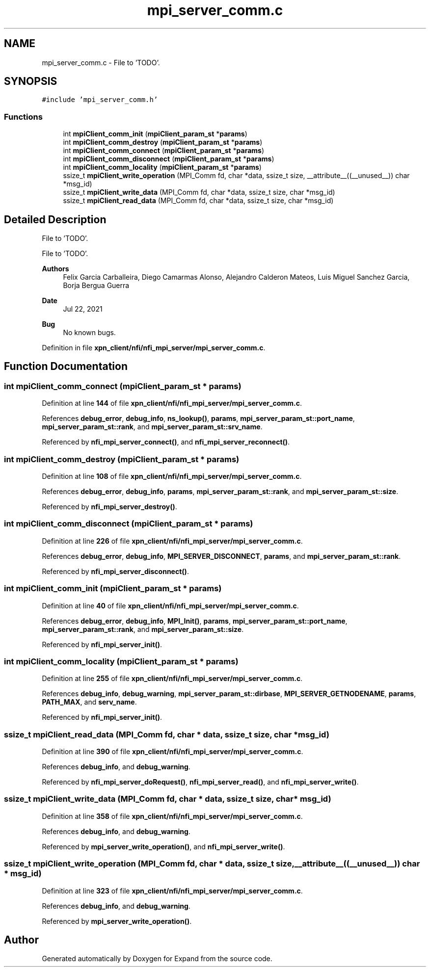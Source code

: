 .TH "mpi_server_comm.c" 3 "Wed May 24 2023" "Version Expand version 1.0r5" "Expand" \" -*- nroff -*-
.ad l
.nh
.SH NAME
mpi_server_comm.c \- File to 'TODO'\&.  

.SH SYNOPSIS
.br
.PP
\fC#include 'mpi_server_comm\&.h'\fP
.br

.SS "Functions"

.in +1c
.ti -1c
.RI "int \fBmpiClient_comm_init\fP (\fBmpiClient_param_st\fP *\fBparams\fP)"
.br
.ti -1c
.RI "int \fBmpiClient_comm_destroy\fP (\fBmpiClient_param_st\fP *\fBparams\fP)"
.br
.ti -1c
.RI "int \fBmpiClient_comm_connect\fP (\fBmpiClient_param_st\fP *\fBparams\fP)"
.br
.ti -1c
.RI "int \fBmpiClient_comm_disconnect\fP (\fBmpiClient_param_st\fP *\fBparams\fP)"
.br
.ti -1c
.RI "int \fBmpiClient_comm_locality\fP (\fBmpiClient_param_st\fP *\fBparams\fP)"
.br
.ti -1c
.RI "ssize_t \fBmpiClient_write_operation\fP (MPI_Comm fd, char *data, ssize_t size, __attribute__((__unused__)) char *msg_id)"
.br
.ti -1c
.RI "ssize_t \fBmpiClient_write_data\fP (MPI_Comm fd, char *data, ssize_t size, char *msg_id)"
.br
.ti -1c
.RI "ssize_t \fBmpiClient_read_data\fP (MPI_Comm fd, char *data, ssize_t size, char *msg_id)"
.br
.in -1c
.SH "Detailed Description"
.PP 
File to 'TODO'\&. 

File to 'TODO'\&.
.PP
\fBAuthors\fP
.RS 4
Felix Garcia Carballeira, Diego Camarmas Alonso, Alejandro Calderon Mateos, Luis Miguel Sanchez Garcia, Borja Bergua Guerra 
.RE
.PP
\fBDate\fP
.RS 4
Jul 22, 2021 
.RE
.PP
\fBBug\fP
.RS 4
No known bugs\&. 
.RE
.PP

.PP
Definition in file \fBxpn_client/nfi/nfi_mpi_server/mpi_server_comm\&.c\fP\&.
.SH "Function Documentation"
.PP 
.SS "int mpiClient_comm_connect (\fBmpiClient_param_st\fP * params)"

.PP
Definition at line \fB144\fP of file \fBxpn_client/nfi/nfi_mpi_server/mpi_server_comm\&.c\fP\&.
.PP
References \fBdebug_error\fP, \fBdebug_info\fP, \fBns_lookup()\fP, \fBparams\fP, \fBmpi_server_param_st::port_name\fP, \fBmpi_server_param_st::rank\fP, and \fBmpi_server_param_st::srv_name\fP\&.
.PP
Referenced by \fBnfi_mpi_server_connect()\fP, and \fBnfi_mpi_server_reconnect()\fP\&.
.SS "int mpiClient_comm_destroy (\fBmpiClient_param_st\fP * params)"

.PP
Definition at line \fB108\fP of file \fBxpn_client/nfi/nfi_mpi_server/mpi_server_comm\&.c\fP\&.
.PP
References \fBdebug_error\fP, \fBdebug_info\fP, \fBparams\fP, \fBmpi_server_param_st::rank\fP, and \fBmpi_server_param_st::size\fP\&.
.PP
Referenced by \fBnfi_mpi_server_destroy()\fP\&.
.SS "int mpiClient_comm_disconnect (\fBmpiClient_param_st\fP * params)"

.PP
Definition at line \fB226\fP of file \fBxpn_client/nfi/nfi_mpi_server/mpi_server_comm\&.c\fP\&.
.PP
References \fBdebug_error\fP, \fBdebug_info\fP, \fBMPI_SERVER_DISCONNECT\fP, \fBparams\fP, and \fBmpi_server_param_st::rank\fP\&.
.PP
Referenced by \fBnfi_mpi_server_disconnect()\fP\&.
.SS "int mpiClient_comm_init (\fBmpiClient_param_st\fP * params)"

.PP
Definition at line \fB40\fP of file \fBxpn_client/nfi/nfi_mpi_server/mpi_server_comm\&.c\fP\&.
.PP
References \fBdebug_error\fP, \fBdebug_info\fP, \fBMPI_Init()\fP, \fBparams\fP, \fBmpi_server_param_st::port_name\fP, \fBmpi_server_param_st::rank\fP, and \fBmpi_server_param_st::size\fP\&.
.PP
Referenced by \fBnfi_mpi_server_init()\fP\&.
.SS "int mpiClient_comm_locality (\fBmpiClient_param_st\fP * params)"

.PP
Definition at line \fB255\fP of file \fBxpn_client/nfi/nfi_mpi_server/mpi_server_comm\&.c\fP\&.
.PP
References \fBdebug_info\fP, \fBdebug_warning\fP, \fBmpi_server_param_st::dirbase\fP, \fBMPI_SERVER_GETNODENAME\fP, \fBparams\fP, \fBPATH_MAX\fP, and \fBserv_name\fP\&.
.PP
Referenced by \fBnfi_mpi_server_init()\fP\&.
.SS "ssize_t mpiClient_read_data (MPI_Comm fd, char * data, ssize_t size, char * msg_id)"

.PP
Definition at line \fB390\fP of file \fBxpn_client/nfi/nfi_mpi_server/mpi_server_comm\&.c\fP\&.
.PP
References \fBdebug_info\fP, and \fBdebug_warning\fP\&.
.PP
Referenced by \fBnfi_mpi_server_doRequest()\fP, \fBnfi_mpi_server_read()\fP, and \fBnfi_mpi_server_write()\fP\&.
.SS "ssize_t mpiClient_write_data (MPI_Comm fd, char * data, ssize_t size, char * msg_id)"

.PP
Definition at line \fB358\fP of file \fBxpn_client/nfi/nfi_mpi_server/mpi_server_comm\&.c\fP\&.
.PP
References \fBdebug_info\fP, and \fBdebug_warning\fP\&.
.PP
Referenced by \fBmpi_server_write_operation()\fP, and \fBnfi_mpi_server_write()\fP\&.
.SS "ssize_t mpiClient_write_operation (MPI_Comm fd, char * data, ssize_t size, __attribute__((__unused__)) char * msg_id)"

.PP
Definition at line \fB323\fP of file \fBxpn_client/nfi/nfi_mpi_server/mpi_server_comm\&.c\fP\&.
.PP
References \fBdebug_info\fP, and \fBdebug_warning\fP\&.
.PP
Referenced by \fBmpi_server_write_operation()\fP\&.
.SH "Author"
.PP 
Generated automatically by Doxygen for Expand from the source code\&.
